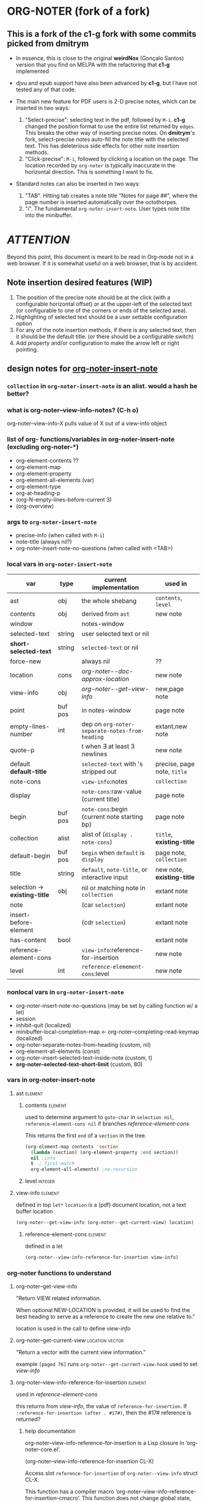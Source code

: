 #+STARTUP: entitiespretty
* ORG-NOTER (fork of a fork)
** This is a fork of the *c1-g* fork with some commits picked from *dmitrym*
   - In essence, this is close to the original *weirdNox* (Gonçalo Santos)
     version that you find on MELPA with the refactoring that *c1-g* implemented

   - djvu and epub support have also been advanced by *c1-g*, but I have not
     tested any of that code.

   - The main new feature for PDF users is 2-D precise notes, which can be
     inserted in two ways:
     1. "Select-precise": selecting text in the pdf, followed by =M-i=.  *c1-g*
        changed the position format to use the entire list returned by =edges=.
        This breaks the other way of inserting precise notes.  On *dmitrym*'s
        fork, select-precise notes auto-fill the note title with the selected
        text.  This has deleterious side effects for other note insertion methods.
     2. "Click-precise": =M-i=, followed by clicking a location on the page.
        The location recorded by =org-noter= is typically inaccurate in the
        horizontal direction.  This is something I want to fix.


   - Standard notes can also be inserted in two ways:
     1. "TAB".  Hitting tab creates a note title "Notes for page ##", where the
        page number is inserted automatically over the octothorpes.
     2. "i".  The fundamental =org-noter-insert-note=.  User types note title
        into the minibuffer.

* /ATTENTION/
  Beyond this point, this document is meant to be read in Org-mode not in a web
  browser.  If it is somewhat useful on a web browser, that is by accident.
** Note insertion desired features (WIP)
   1. The position of the precise note should be at the click (with a
      configurable horizontal offset) or at the upper-left of the selected text
      (or configurable to one of the corners or ends of the selected area).
   2. Highlighting of selected text should be a user settable configuration option
   3. For any of the note insertion methods, if there is any selected text, then
      it should be the default title.  (or there should be a configurable
      switch)
   4. Add property and/or configuration to make the arrow left or right
      pointing.

** design notes for [[file:org-noter-core.el::1884][org-noter-insert-note]]

*** =collection= in =org-noter-insert-note= is an alist.  would a hash be better?

*** what is org-noter--view-info-notes? (C-h o)
    org-noter--view-info-X pulls value of X out of a view-info object

*** list of org- functions/variables in org-noter-insert-note (excluding org-noter-*)
    - org-element-contents ??
    - org-element-map
    - org-element-property
    - org-element-all-elements (var)
    - org-element-type
    - org-at-heading-p
    - (org-N-empty-lines-before-current 3)
    - (org-overview)

*** args to =org-noter-insert-note=
    - precise-info (when called with =M-i=)
    - note-title (always nil?)
    - org-noter-insert-note-no-questions (when called with <TAB>)

*** local vars in =org-noter-insert-note=
    | var                           | type    | current implementation                         | used in                     |
    |-------------------------------+---------+------------------------------------------------+-----------------------------|
    | ast                           | obj     | the whole shebang                              | ~contents~, ~level~         |
    | contents                      | obj     | derived from ~ast~                             | new note                    |
    | window                        |         | notes-window                                   |                             |
    | selected-text                 | string  | user selected text or nil                      |                             |
    | *short-selected-text*         | string  | ~selected-text~ or nil                         |                             |
    | force-new                     |         | always nil                                     | ??                          |
    | location                      | cons    | [[org-noter--doc-approx-location]]                 | new note                    |
    | view-info                     | obj     | [[org-noter--get-view-info]]                       | new,page note               |
    | point                         | buf pos | in notes-window                                | page note                   |
    | empty-lines-number            | int     | dep on ~org-noter-separate-notes-from-heading~ | extant,new note             |
    | quote-p                       |         | t when \exists at least 3 newlines                   | new note                    |
    | default *default-title*       |         | ~selected-text~ with \n's stripped out         | precise, page note, ~title~ |
    | note-cons                     |         | ~view-info~:notes                              | ~collection~                |
    | display                       |         | ~note-cons~:raw-value (current title)          | page note                   |
    | begin                         | buf pos | ~note-cons~:begin (current note starting bp)   | page note                   |
    | collection                    | alist   | alist of (~display . note-cons~)               | ~title~, *existing-title*   |
    | default-begin                 | buf pos | ~begin~ when ~default~ is ~display~            | page note, ~collection~     |
    | title                         | string  | ~default~, ~note-title~, or interactive input  | new note, *existing-title*  |
    | selection -> *existing-title* | obj     | nil or matching note in ~collection~           | extant note                 |
    | note                          |         | (car ~selection~)                              | extant note                 |
    | insert-before-element         |         | (cdr ~selection~)                              | extant note                 |
    | has-content                   | bool    |                                                | extant note                 |
    | reference-element-cons        |         | ~view-info~:reference-for-insertion            | new note                    |
    | level                         | int     | ~reference-elemement-cons~:level               | new note                    |

*** nonlocal vars in =org-noter-insert-note=
    - org-noter-insert-note-no-questions (may be set by calling function w/ a let)
    - session
    - inhibit-quit (localized)
    - minibuffer-local-completion-map \leftarrow org-noter--completing-read-keymap (localized)
    - org-noter-separate-notes-from-heading (custom, nil)
    - org-element-all-elements (const)
    - org-noter-insert-selected-text-inside-note (custom, t)
    - *org-noter--selected-text-short-limit* (custom, 80)

*** vars in org-noter-insert-note
**** ast                                                            :element:

***** contents                                                      :element:
      used to determine argument to =goto-char= in =selection nil=,
      =reference-element-cons nil= if branches [[reference-element-cons]]

      This returns the first ~end~ of a ~section~ in the tree.
      #+begin_src emacs-lisp
        (org-element-map contents 'section
          (lambda (section) (org-element-property :end section))
          nil ;info
          t  ; first-match
          org-element-all-elements) ;no-recursion
      #+end_src

***** level                                                         :integer:

**** view-info                                                      :element:
     defined in top =let*=
     ~location~ is a (pdf) document location, not a text buffer location
     #+begin_src emacs-lisp
       (org-noter--get-view-info (org-noter--get-current-view) location)
     #+end_src
***** reference-element-cons                                        :element:
      defined in a let
      #+begin_src emacs-lisp
        (org-noter--view-info-reference-for-insertion view-info)
      #+end_src
*** org-noter functions to understand
**** org-noter--get-view-info
     "Return VIEW related information.

     When optional NEW-LOCATION is provided, it will be used to find
     the best heading to serve as a reference to create the new one
     relative to."

     location is used in the call to define [[view-info]]
**** org-noter--get-current-view                            :location:vector:
     "Return a vector with the current view information."

     example ~[paged 76]~
     runs =org-noter--get-current-view-hook=
     used to set [[view-info]]
**** org-noter--view-info-reference-for-insertion                   :element:
     used in [[reference-element-cons]]

     this returns from [[view-info]], the value of ~reference-for-insertion~.
     If ~:reference-for-insertion (after . #17#)~, then the #17# reference is returned?
***** help documentation
      org-noter--view-info-reference-for-insertion is a Lisp closure in
      ‘org-noter-core.el’.

      (org-noter--view-info-reference-for-insertion CL-X)

      Access slot ~reference-for-insertion~ of =org-noter--view-info= struct CL-X.

      This function has a compiler macro ‘org-noter--view-info-reference-for-insertion--cmacro’.
      This function does not change global state, including the match data.
** pseudo code for [[file:org-noter-core.el::1884][org-noter-insert-note]]
*** refactor of insert-note
    1. simplify input args to (&optional precise-info)
       calling states are
       a. paGe note (direct call to this command)
       b. Precise (precise-info is not nil) this does the click prompt
       c. No-qs (org-noter-insert-note-no-questions t)
    2. get [[file:org-noter-core.el::1913][location]]
    3. check for [[file:org-noter-core.el::1907][selected-text]] and set short-selected-text
       let (short-selected-text (if (le (length selected-text) org-noter--max-short-length)
                                        selected-text))
    4. if not title, generate default-title from template:
       "Notes for page ~location~"
    5. if not No-qs, [[file:org-noter-core.el::1950][prompt for title]] with completing-read
    6. determine if title is belongs to an existing-title
    7. enter [[logic table]] to set ~title~ and ~body~
       (setq title (or title short-selected-text default-title))
       (setq body (unless (equal title short-selected-text) selected-text))
    8. insert note
*** logic table
    - =selected= \in {N:nil, S:short (<= 80 chars), L:long}.  T = S|L
    - =ins-mode= \in {G:page, P:precise, N:no-questions}      b = not P (G|N), T = G|P
    - =title=    \in {N:nil, W:new, E:existing}
      =ins-mode == no-questions= \rightarrow =title == nil= or existing
    - for =ins-mode == b=, default title is "Notes for page #"
    - for precise note, default title is "Notes for page (# y-pos . x-pos)"
    - Guiding principles for table below
      1. The preferred title is the one the user enters in the minibuffer.
      2. Selected text should be used in the note, either as the title or in the body
      3. Refrain from making notes in the same location with the same title
      4. Precise notes generally have different locations, always make new
         precise notes

    - 9 + 9 + 6 options
      | logic | class | title    | body     | action                        | matches  |
      |       |       |          |          |                               | current  |
      |       |       |          |          |                               | behavior |
      |-------+-------+----------+----------+-------------------------------+----------|
      | SGN   | S*N   | selected | none     |                               | F        |
      | SPN   | S*N   | selected | none     |                               | T        |
      | SNN   | S*N   | selected | none     |                               | F        |
      |-------+-------+----------+----------+-------------------------------+----------|
      | LGN   | L*N   | default  | selected |                               | F        |
      | LPN   | L*N   | default  | selected |                               | T        |
      | LNN   | L*N   | default  | selected |                               | F        |
      |-------+-------+----------+----------+-------------------------------+----------|
      | SNE   | *bE   | title    | selected | add selected to existing note | F        |
      | SGE   | *bE   | title    | selected | add selected to existing note | T        |
      | LNE   | *bE   | title    | selected | add selected to existing note | F        |
      | LGE   | *bE   | title    | selected | add selected to existing note | F        |
      | NNE   | *bE   | title    | none     | focus on existing note        | F        |
      | NGE   | *bE   | title    | none     | focus on existing note        | T        |
      |-------+-------+----------+----------+-------------------------------+----------|
      | SPE   | *PE   | title    | selected | create new precise note       | F        |
      | LPE   | *PE   | title    | selected | create new precies note       | F        |
      | NPE   | *PE   | title    | none     | create new precise note       | T        |
      |-------+-------+----------+----------+-------------------------------+----------|
      | SGW   | *TW   | title    | selected |                               | F        |
      | SPW   | *TW   | title    | selected |                               | F        |
      | LGW   | *TW   | title    | selected |                               | F        |
      | LPW   | *TW   | title    | selected |                               | F        |
      | NGW   | *TW   | title    | none     |                               | T        |
      | NPW   | *TW   | title    | none     |                               | T        |
      |-------+-------+----------+----------+-------------------------------+----------|
      | NNN   | N**   | default  | none     | creates new note              | T        |
      | NPN   | N**   | default  | none     | creates new note              | T        |
      | NGN   | N**   | -        | -        | exit, focus on doc            | T        |
      |-------+-------+----------+----------+-------------------------------+----------|

 #+begin_src emacs-lisp
     (let (selected-text selected-text-short note-title precise-info location selection)
       ;; `note-title' is not the same as in org-noter-core.  It is intended to
       ;; be the title given at the prompt (or nil when  `org-noter-insert-note-no-questions' is t)
       (cond

        ;; if the `selected-text' is "short" and there is no `note-title',
        ;; then make a new note with `selected-text' as `title'
         ((and selected-text-short (not note-title))
          (setq title selected-text))

         ;; if the `selected-text' is long, no title is specified
         ;; then use the default title and quote the text
         ((and selected-text (not note-title))
          (setq title default)
          (org-noter--quote-text selected-text))

         ;; if the note is not "precise" and the title is a `selection' of existing note titles
         ;; then quote `selected-text' in the note
         ((and (not precise-info) selection)
          (org-noter--navigate-to-existing-title)
          (org-noter--quote-text selected-text)) ; nil `selected-text' will do nothing and return nil

         ;; if the note is precise AND a selection, make a new note
         ;; if the note has a new title, make a new note
         ;; in both cases, quote the `selected-text', if there is any
         ((or (and precise-info selection)
              (and (not no-questions) note-title (not selection)))
          (setq title note-title) ; same as `selection', but we are making a new note
          (org-noter--quote-text selected-text))

         ;; no `selected-text', no `note-title'
         ;; create new note if it is "precise" or "no-question" using default
         ((and (not selected-text)
               (or precise-info no-questions))
          (setq title default))

         ;; last case -- note started, but no selection or title
         ;; take no action
         (t
          (org-noter--quit-insert-note))))
 #+end_src

** Bugs to fix
   1. Navigation of nested notes is spotty. =C-M-p= and =C-M-.= have trouble
      detecting nested notes.
** Note logic map/table see [[pseudo code]] for a more coherent table
   1. [tTF] Is there =selected-text=? (is it more than three lines? (=quote-p=))
   2. [abc] Is the insertion command
      a. =M-i=
      b. =i=
      c. =TAB= (in which case 3 is always false)
   3. [tTF] Has the user supplied a =title= for the "Note:" prompt?
      does the title match a prior note title (=selection=)? then add
      =selected-text= to note with =title == selection=


   | 0123 |       | title             | body         | desired title    | desired body | arrow pos   | notes             |
   |------+-------+-------------------+--------------+------------------+--------------+-------------+-------------------|
   | -FaF | NPN   | Notes for page () | none         | OK               | OK           | horiz error | click             |
   | -FaT | NPW/E | text              | none         | OK               | OK           | horiz error | click             |
   | -taF | SPN   | selected text     | none         | OK               | OK           | OK          | "short" selection |
   | -TaF | LPN   | Notes for page () | selected txt | OK               | OK           | OK          | "long" selection  |
   | -taT | SPW/E | text              | none         | OK               | selected txt | OK          | "short" selection |
   | -TaT | LPW/E | Notes for page () | selected txt | text             | OK           | OK          | "long" selection  |
   |------+-------+-------------------+--------------+------------------+--------------+-------------+-------------------|
   | -FbF | NGN   | no action         | none         | OK               | OK           |             |                   |
   | -FbT | NGW/E | text              | none         | OK               | OK           |             |                   |
   | FTbF | LGN   | no heading        | selected txt | Notes for page # | OK           |             |                   |
   | TTbF | LG?   | no heading        | selected txt | OK               | OK           |             |                   |
   | -TbT | LGE   | text              | none         | OK               | selected txt |             |                   |
   |------+-------+-------------------+--------------+------------------+--------------+-------------+-------------------|
   | FFcF | NNN   | Notes for page #  | none         | OK               | OK           |             |                   |
   | FTcF | LNN   | Notes for page #  | none         | OK               | selected txt |             |                   |
   | TFcF | NNE?  | Notes for page #  | none         | no action        | no action    |             |                   |
   | TTcF | LNE?  | Notes for page #  | none         | use existing     | selected txt |             |                   |

   A posteriori, I find that there are 6 + 5 + 4 possibilities, 8 of which I
   would alter:
   | 0123 |       | title             | body         | desired title    | desired body | arrow pos   | notes             |
   |------+-------+-------------------+--------------+------------------+--------------+-------------+-------------------|
   | -FaF | NPN   | Notes for page () | none         | OK               | OK           | horiz error | click             |
   | -FaT | NPW/E | text              | none         | OK               | OK           | horiz error | click             |
   | -taT | SPW/E | text              | none         | OK               | selected txt | OK          | "short" selection |
   | -TaT | LPW/E | Notes for page () | selected txt | text             | OK           | OK          | "long" selection  |
   |------+-------+-------------------+--------------+------------------+--------------+-------------+-------------------|
   | FTbF | LGN   | no heading        | selected txt | Notes for page # | OK           |             |                   |
   | -TbT | LGE   | text              | none         | OK               | selected txt |             |                   |
   |------+-------+-------------------+--------------+------------------+--------------+-------------+-------------------|
   | FTcF | LNN   | Notes for page #  | none         | OK               | selected txt |             |                   |
   | TFcF | NNE   | Notes for page #  | none         | no action        | no action    |             |                   |
   | TTcF | LNE   | Notes for page #  | none         | use existing     | selected txt |             |                   |
